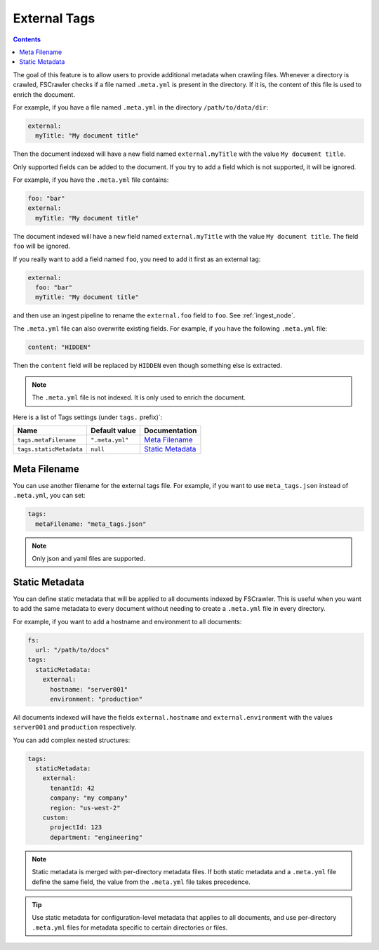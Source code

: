 .. _tags:

External Tags
-------------

.. contents:: :backlinks: entry

.. versionadded:: 2.10

The goal of this feature is to allow users to provide additional metadata when
crawling files. Whenever a directory is crawled, FSCrawler checks if a file named
``.meta.yml`` is present in the directory. If it is, the content of this file is
used to enrich the document.

For example, if you have a file named ``.meta.yml`` in the directory
``/path/to/data/dir``:

.. code:: yaml

   external:
     myTitle: "My document title"

Then the document indexed will have a new field named ``external.myTitle`` with the value
``My document title``.

Only supported fields can be added to the document. If you try to add a field
which is not supported, it will be ignored.

For example, if you have the ``.meta.yml`` file contains:

.. code:: yaml

   foo: "bar"
   external:
     myTitle: "My document title"

The document indexed will have a new field named ``external.myTitle`` with the value
``My document title``. The field ``foo`` will be ignored.

If you really want to add a field named ``foo``, you need to add it first as an external tag:

.. code:: yaml

   external:
     foo: "bar"
     myTitle: "My document title"

and then use an ingest pipeline to rename the ``external.foo`` field to ``foo``. See :ref:`ingest_node`.

The ``.meta.yml`` file can also overwrite existing fields. For example, if you have the following
``.meta.yml`` file:

.. code:: yaml

   content: "HIDDEN"

Then the ``content`` field will be replaced by ``HIDDEN`` even though something else is extracted.

.. note::

    The ``.meta.yml`` file is not indexed. It is only used to enrich the document.


Here is a list of Tags settings (under ``tags.`` prefix)`:

+----------------------------+-----------------------+---------------------------------+
| Name                       | Default value         | Documentation                   |
+============================+=======================+=================================+
| ``tags.metaFilename``      | ``".meta.yml"``       | `Meta Filename`_                |
+----------------------------+-----------------------+---------------------------------+
| ``tags.staticMetadata``    | ``null``              | `Static Metadata`_              |
+----------------------------+-----------------------+---------------------------------+

Meta Filename
^^^^^^^^^^^^^

You can use another filename for the external tags file. For example, if you want to use
``meta_tags.json`` instead of ``.meta.yml``, you can set:

.. code:: yaml

   tags:
     metaFilename: "meta_tags.json"

.. note::

    Only json and yaml files are supported.

Static Metadata
^^^^^^^^^^^^^^^

.. versionadded:: 3.0

You can define static metadata that will be applied to all documents indexed by FSCrawler.
This is useful when you want to add the same metadata to every document without needing
to create a ``.meta.yml`` file in every directory.

For example, if you want to add a hostname and environment to all documents:

.. code:: yaml

   fs:
     url: "/path/to/docs"
   tags:
     staticMetadata:
       external:
         hostname: "server001"
         environment: "production"

All documents indexed will have the fields ``external.hostname`` and ``external.environment``
with the values ``server001`` and ``production`` respectively.

You can add complex nested structures:

.. code:: yaml

   tags:
     staticMetadata:
       external:
         tenantId: 42
         company: "my company"
         region: "us-west-2"
       custom:
         projectId: 123
         department: "engineering"

.. note::

    Static metadata is merged with per-directory metadata files. If both static metadata
    and a ``.meta.yml`` file define the same field, the value from the ``.meta.yml`` file
    takes precedence.

.. tip::

    Use static metadata for configuration-level metadata that applies to all documents,
    and use per-directory ``.meta.yml`` files for metadata specific to certain directories
    or files.
